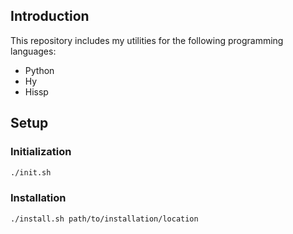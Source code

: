 
** Introduction
This repository includes my utilities for the following programming languages:
- Python
- Hy
- Hissp

** Setup
*** Initialization
#+begin_src sh
./init.sh
#+end_src

*** Installation
#+begin_src sh
./install.sh path/to/installation/location
#+end_src
